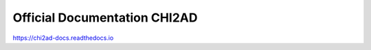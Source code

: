 Official Documentation CHI2AD
=======================================

https://chi2ad-docs.readthedocs.io
